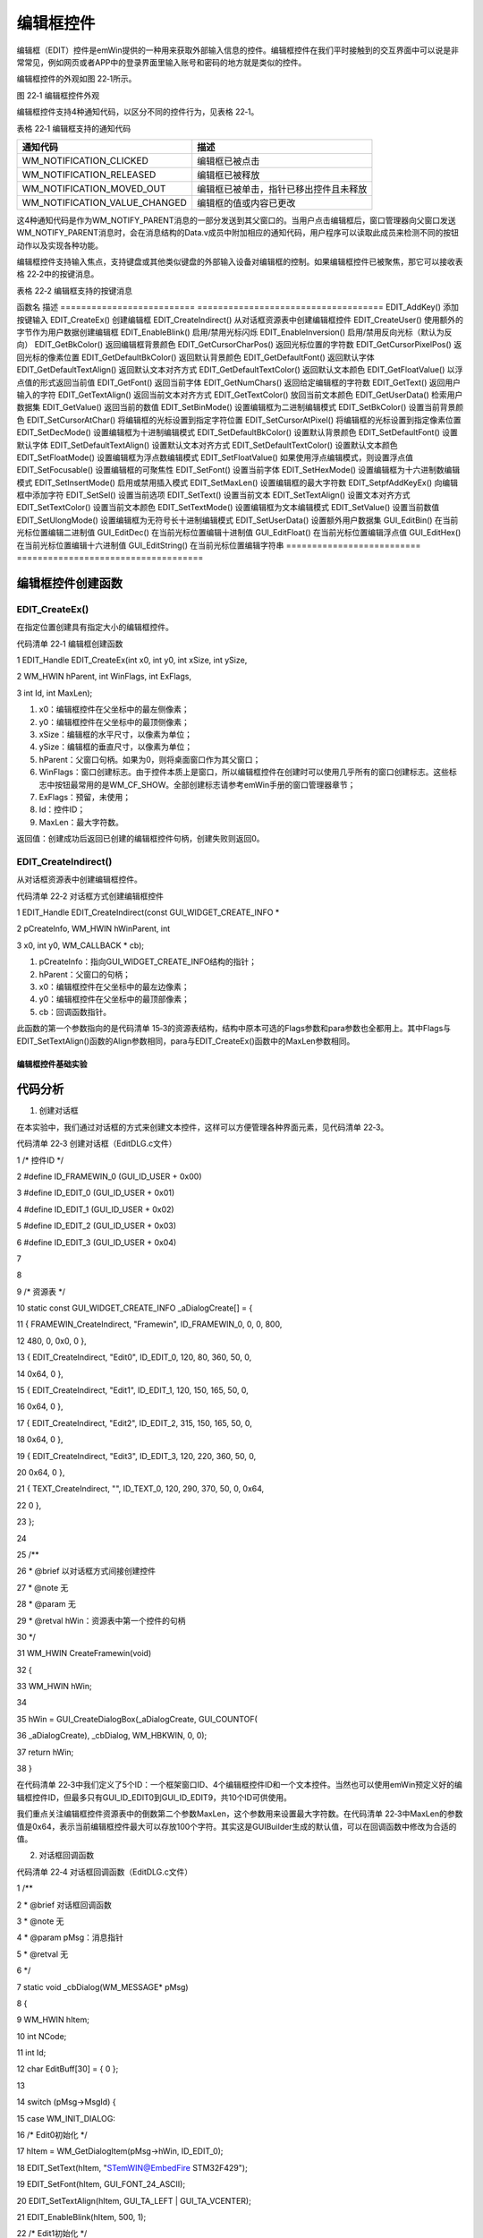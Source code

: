 .. vim: syntax=rst

编辑框控件
===========

编辑框（EDIT）控件是emWin提供的一种用来获取外部输入信息的控件。编辑框控件在我们平时接触到的交互界面中可以说是非常常见，例如网页或者APP中的登录界面里输入账号和密码的地方就是类似的控件。

编辑框控件的外观如图 22‑1所示。

|EDIT002|

图 22‑1 编辑框控件外观

编辑框控件支持4种通知代码，以区分不同的控件行为，见表格 22‑1。

表格 22‑1 编辑框支持的通知代码

============================= ======================================
通知代码                      描述
============================= ======================================
WM_NOTIFICATION_CLICKED       编辑框已被点击
WM_NOTIFICATION_RELEASED      编辑框已被释放
WM_NOTIFICATION_MOVED_OUT     编辑框已被单击，指针已移出控件且未释放
WM_NOTIFICATION_VALUE_CHANGED 编辑框的值或内容已更改
============================= ======================================

这4种通知代码是作为WM_NOTIFY_PARENT消息的一部分发送到其父窗口的。当用户点击编辑框后，窗口管理器向父窗口发送WM_NOTIFY_PARENT消息时，会在消息结构的Data.v成员中附加相应的通知代码，用户程序可以读取此成员来检测不同的按钮动作以及实现各种功能。

编辑框控件支持输入焦点，支持键盘或其他类似键盘的外部输入设备对编辑框的控制。如果编辑框控件已被聚焦，那它可以接收表格 22‑2中的按键消息。

表格 22‑2 编辑框支持的按键消息

================= =====================================================
按键消息          描述
================= =====================================================
GUI_KEY_UP        递增当前字符，如果当前字符为’A’，则变为’B’
GUI_KEY_DOWN      递减当前字符，与上一条消息相反
GUI_KEY_RIGHT     将光标向右移动一个字符
GUI_KEY_LEFT      将光标向左移动一个字符
GUI_KEY_BACKSPACE 如果编辑框工作在文本模式，则删除光标之前的字符
GUI_KEY_DELETE    如果编辑框工作在文本模式，则删除光标之后的字符
GUI_KEY_INSERT    如果编辑框工作在文本模式，则在GUI_EDIT_MODE_OVERWRITE

                  和GUI_EDIT_MODE_INSERT之间切换编辑模式 ================= =====================================================

创建编辑框控件
~~~~~~~

编辑框控件API
^^^^^^^^

表格 22‑3 编辑框控件API

========================== ====================================
函数名                     描述
========================== ====================================
EDIT_AddKey()              添加按键输入
EDIT_CreateEx()            创建编辑框
EDIT_CreateIndirect()      从对话框资源表中创建编辑框控件
EDIT_CreateUser()          使用额外的字节作为用户数据创建编辑框
EDIT_EnableBlink()         启用/禁用光标闪烁
EDIT_EnableInversion()     启用/禁用反向光标（默认为反向）
EDIT_GetBkColor()          返回编辑框背景颜色
EDIT_GetCursorCharPos()    返回光标位置的字符数
EDIT_GetCursorPixelPos()   返回光标的像素位置
EDIT_GetDefaultBkColor()   返回默认背景颜色
EDIT_GetDefaultFont()      返回默认字体
EDIT_GetDefaultTextAlign() 返回默认文本对齐方式
EDIT_GetDefaultTextColor() 返回默认文本颜色
EDIT_GetFloatValue()       以浮点值的形式返回当前值
EDIT_GetFont()             返回当前字体
EDIT_GetNumChars()         返回给定编辑框的字符数
EDIT_GetText()             返回用户输入的字符
EDIT_GetTextAlign()        返回当前文本对齐方式
EDIT_GetTextColor()        放回当前文本颜色
EDIT_GetUserData()         检索用户数据集
EDIT_GetValue()            返回当前的数值
EDIT_SetBinMode()          设置编辑框为二进制编辑模式
EDIT_SetBkColor()          设置当前背景颜色
EDIT_SetCursorAtChar()     将编辑框的光标设置到指定字符位置
EDIT_SetCursorAtPixel()    将编辑框的光标设置到指定像素位置
EDIT_SetDecMode()          设置编辑框为十进制编辑模式
EDIT_SetDefaultBkColor()   设置默认背景颜色
EDIT_SetDefaultFont()      设置默认字体
EDIT_SetDefaultTextAlign() 设置默认文本对齐方式
EDIT_SetDefaultTextColor() 设置默认文本颜色
EDIT_SetFloatMode()        设置编辑框为浮点数编辑模式
EDIT_SetFloatValue()       如果使用浮点编辑模式，则设置浮点值
EDIT_SetFocusable()        设置编辑框的可聚焦性
EDIT_SetFont()             设置当前字体
EDIT_SetHexMode()          设置编辑框为十六进制数编辑模式
EDIT_SetInsertMode()       启用或禁用插入模式
EDIT_SetMaxLen()           设置编辑框的最大字符数
EDIT_SetpfAddKeyEx()       向编辑框中添加字符
EDIT_SetSel()              设置当前选项
EDIT_SetText()             设置当前文本
EDIT_SetTextAlign()        设置文本对齐方式
EDIT_SetTextColor()        设置当前文本颜色
EDIT_SetTextMode()         设置编辑框为文本编辑模式
EDIT_SetValue()            设置当前数值
EDIT_SetUlongMode()        设置编辑框为无符号长十进制编辑模式
EDIT_SetUserData()         设置额外用户数据集
GUI_EditBin()              在当前光标位置编辑二进制值
GUI_EditDec()              在当前光标位置编辑十进制值
GUI_EditFloat()            在当前光标位置编辑浮点值
GUI_EditHex()              在当前光标位置编辑十六进制值
GUI_EditString()           在当前光标位置编辑字符串
========================== ====================================

编辑框控件创建函数
^^^^^^^^^

EDIT_CreateEx()
'''''''''''''''

在指定位置创建具有指定大小的编辑框控件。

代码清单 22‑1 编辑框创建函数

1 EDIT_Handle EDIT_CreateEx(int x0, int y0, int xSize, int ySize,

2 WM_HWIN hParent, int WinFlags, int ExFlags,

3 int Id, int MaxLen);

1) x0：编辑框控件在父坐标中的最左侧像素；

2) y0：编辑框控件在父坐标中的最顶侧像素；

3) xSize：编辑框的水平尺寸，以像素为单位；

4) ySize：编辑框的垂直尺寸，以像素为单位；

5) hParent：父窗口句柄。如果为0，则将桌面窗口作为其父窗口；

6) WinFlags：窗口创建标志。由于控件本质上是窗口，所以编辑框控件在创建时可以使用几乎所有的窗口创建标志。这些标志中按钮最常用的是WM_CF_SHOW。全部创建标志请参考emWin手册的窗口管理器章节；

7) ExFlags：预留，未使用；

8) Id：控件ID；

9) MaxLen：最大字符数。

返回值：创建成功后返回已创建的编辑框控件句柄，创建失败则返回0。

EDIT_CreateIndirect()
'''''''''''''''''''''

从对话框资源表中创建编辑框控件。

代码清单 22‑2 对话框方式创建编辑框控件

1 EDIT_Handle EDIT_CreateIndirect(const GUI_WIDGET_CREATE_INFO \*

2 pCreateInfo, WM_HWIN hWinParent, int

3 x0, int y0, WM_CALLBACK \* cb);

1) pCreateInfo：指向GUI_WIDGET_CREATE_INFO结构的指针；

2) hParent：父窗口的句柄；

3) x0：编辑框控件在父坐标中的最左边像素；

4) y0：编辑框控件在父坐标中的最顶部像素；

5) cb：回调函数指针。

此函数的第一个参数指向的是代码清单 15‑3的资源表结构，结构中原本可选的Flags参数和para参数也全都用上。其中Flags与EDIT_SetTextAlign()函数的Align参数相同，para与EDIT_CreateEx()函数中的MaxLen参数相同。

编辑框控件基础实验
~~~~~~~~~

代码分析
^^^^

(1) 创建对话框

在本实验中，我们通过对话框的方式来创建文本控件，这样可以方便管理各种界面元素，见代码清单 22‑3。

代码清单 22‑3 创建对话框（EditDLG.c文件）

1 /\* 控件ID \*/

2 #define ID_FRAMEWIN_0 (GUI_ID_USER + 0x00)

3 #define ID_EDIT_0 (GUI_ID_USER + 0x01)

4 #define ID_EDIT_1 (GUI_ID_USER + 0x02)

5 #define ID_EDIT_2 (GUI_ID_USER + 0x03)

6 #define ID_EDIT_3 (GUI_ID_USER + 0x04)

7

8

9 /\* 资源表 \*/

10 static const GUI_WIDGET_CREATE_INFO \_aDialogCreate[] = {

11 { FRAMEWIN_CreateIndirect, "Framewin", ID_FRAMEWIN_0, 0, 0, 800,

12 480, 0, 0x0, 0 },

13 { EDIT_CreateIndirect, "Edit0", ID_EDIT_0, 120, 80, 360, 50, 0,

14 0x64, 0 },

15 { EDIT_CreateIndirect, "Edit1", ID_EDIT_1, 120, 150, 165, 50, 0,

16 0x64, 0 },

17 { EDIT_CreateIndirect, "Edit2", ID_EDIT_2, 315, 150, 165, 50, 0,

18 0x64, 0 },

19 { EDIT_CreateIndirect, "Edit3", ID_EDIT_3, 120, 220, 360, 50, 0,

20 0x64, 0 },

21 { TEXT_CreateIndirect, "", ID_TEXT_0, 120, 290, 370, 50, 0, 0x64,

22 0 },

23 };

24

25 /*\*

26 \* @brief 以对话框方式间接创建控件

27 \* @note 无

28 \* @param 无

29 \* @retval hWin：资源表中第一个控件的句柄

30 \*/

31 WM_HWIN CreateFramewin(void)

32 {

33 WM_HWIN hWin;

34

35 hWin = GUI_CreateDialogBox(_aDialogCreate, GUI_COUNTOF(

36 \_aDialogCreate), \_cbDialog, WM_HBKWIN, 0, 0);

37 return hWin;

38 }

在代码清单 22‑3中我们定义了5个ID：一个框架窗口ID、4个编辑框控件ID和一个文本控件。当然也可以使用emWin预定义好的编辑框控件ID，但最多只有GUI_ID_EDIT0到GUI_ID_EDIT9，共10个ID可供使用。

我们重点关注编辑框控件资源表中的倒数第二个参数MaxLen，这个参数用来设置最大字符数。在代码清单 22‑3中MaxLen的参数值是0x64，表示当前编辑框控件最大可以存放100个字符。其实这是GUIBuilder生成的默认值，可以在回调函数中修改为合适的值。

(2) 对话框回调函数

代码清单 22‑4 对话框回调函数（EditDLG.c文件）

1 /*\*

2 \* @brief 对话框回调函数

3 \* @note 无

4 \* @param pMsg：消息指针

5 \* @retval 无

6 \*/

7 static void \_cbDialog(WM_MESSAGE\* pMsg)

8 {

9 WM_HWIN hItem;

10 int NCode;

11 int Id;

12 char EditBuff[30] = { 0 };

13

14 switch (pMsg->MsgId) {

15 case WM_INIT_DIALOG:

16 /\* Edit0初始化 \*/

17 hItem = WM_GetDialogItem(pMsg->hWin, ID_EDIT_0);

18 EDIT_SetText(hItem, "STemWIN@EmbedFire STM32F429");

19 EDIT_SetFont(hItem, GUI_FONT_24_ASCII);

20 EDIT_SetTextAlign(hItem, GUI_TA_LEFT \| GUI_TA_VCENTER);

21 EDIT_EnableBlink(hItem, 500, 1);

22 /\* Edit1初始化 \*/

23 hItem = WM_GetDialogItem(pMsg->hWin, ID_EDIT_1);

24 EDIT_SetFloatMode(hItem, 3.1415926, 0.0, 10.0, 7,

25 GUI_EDIT_NORMAL);

26 EDIT_SetFont(hItem, GUI_FONT_24_ASCII);

27 EDIT_SetTextAlign(hItem, GUI_TA_LEFT \| GUI_TA_VCENTER);

28 EDIT_EnableBlink(hItem, 500, 1);

29 /\* Edit2初始化 \*/

30 hItem = WM_GetDialogItem(pMsg->hWin, ID_EDIT_2);

31 EDIT_SetMaxLen(hItem, 8);

32 EDIT_SetHexMode(hItem, 232425, 0, 4294967295);

33 EDIT_SetFont(hItem, GUI_FONT_24_ASCII);

34 EDIT_SetTextAlign(hItem, GUI_TA_LEFT \| GUI_TA_VCENTER);

35 EDIT_EnableBlink(hItem, 500, 1);

36 /\* Edit3初始化 \*/

37 hItem = WM_GetDialogItem(pMsg->hWin, ID_EDIT_3);

38 EDIT_SetMaxLen(hItem, 28);

39 EDIT_SetBinMode(hItem, 123456789, 0, 268435455);

40 EDIT_SetFont(hItem, GUI_FONT_24_ASCII);

41 EDIT_SetTextAlign(hItem, GUI_TA_LEFT \| GUI_TA_VCENTER);

42 EDIT_EnableBlink(hItem, 500, 1);

43 /\* 初始化Text0 \*/

44 hItem = WM_GetDialogItem(pMsg->hWin, ID_TEXT_0);

45 TEXT_SetFont(hItem, GUI_FONT_COMIC24B_ASCII);

46 TEXT_SetTextAlign(hItem, GUI_TA_LEFT \| GUI_TA_VCENTER);

47 break;

48 case WM_NOTIFY_PARENT:

49 Id = WM_GetId(pMsg->hWinSrc);

50 NCode = pMsg->Data.v;

51 switch (Id) {

52 case ID_EDIT_0: // Notifications sent by 'Edit0'

53 switch (NCode) {

54 case WM_NOTIFICATION_CLICKED:

55 hItem = WM_GetDialogItem(pMsg->hWin, ID_EDIT_0);

56 EDIT_GetText(hItem, EditBuff, 40);

57 hItem = WM_GetDialogItem(pMsg->hWin, ID_TEXT_0);

58 TEXT_SetText(hItem, EditBuff);

59 break;

60 case WM_NOTIFICATION_RELEASED:

61 break;

62 case WM_NOTIFICATION_VALUE_CHANGED:

63 break;

64 }

65 break;

66 case ID_EDIT_1: // Notifications sent by 'Edit1'

67 switch (NCode) {

68 case WM_NOTIFICATION_CLICKED:

69 hItem = WM_GetDialogItem(pMsg->hWin, ID_EDIT_1);

70 EDIT_GetText(hItem, EditBuff, 40);

71 hItem = WM_GetDialogItem(pMsg->hWin, ID_TEXT_0);

72 TEXT_SetText(hItem, EditBuff);

73 break;

74 case WM_NOTIFICATION_RELEASED:

75 break;

76 case WM_NOTIFICATION_VALUE_CHANGED:

77 break;

78 }

79 break;

80 case ID_EDIT_2: // Notifications sent by 'Edit2'

81 switch (NCode) {

82 case WM_NOTIFICATION_CLICKED:

83 hItem = WM_GetDialogItem(pMsg->hWin, ID_EDIT_2);

84 EDIT_GetText(hItem, EditBuff, 40);

85 hItem = WM_GetDialogItem(pMsg->hWin, ID_TEXT_0);

86 TEXT_SetText(hItem, EditBuff);

87 break;

88 case WM_NOTIFICATION_RELEASED:

89 break;

90 case WM_NOTIFICATION_VALUE_CHANGED:

91 break;

92 }

93 break;

94 case ID_EDIT_3: // Notifications sent by 'Edit3'

95 switch (NCode) {

96 case WM_NOTIFICATION_CLICKED:

97 hItem = WM_GetDialogItem(pMsg->hWin, ID_EDIT_3);

98 EDIT_GetText(hItem, EditBuff, 40);

99 hItem = WM_GetDialogItem(pMsg->hWin, ID_TEXT_0);

100 TEXT_SetText(hItem, EditBuff);

101 break;

102 case WM_NOTIFICATION_RELEASED:

103 break;

104 case WM_NOTIFICATION_VALUE_CHANGED:

105 break;

106 }

107 break;

108 }

109 default:

110 WM_DefaultProc(pMsg);

111 break;

112 }

113 }

1. WM_INIT_DIALOG消息

在代码清单 22‑4中我们不再设置框架窗口，直接配置编辑框控件。编辑框控件默认是文本编辑模式，所以我们用ID_EDIT_0来显示字符串文本。EDIT_SetText函数设置需要显示的字符串文本，EDIT_SetFont函数设置字体大小为24，EDIT_SetTextAlign函数设置文本对齐方式为左
侧对齐和垂直居中对齐，EDIT_EnableBlink函数使能光标并且设置闪烁间隔时间为500ms。

设置ID_EDIT_1为浮点数编辑模式，初值为3.1415926，可编辑和显示的最小值为0.0，最大值为10.0，最多可显示小数点后7位，显示模式为正常，即只有当数值为负值时才显示负号，否则显示前导零。设置数值文本的字体为24，对齐方式为左对齐和垂直居中对齐，使能光标并设置闪烁间隔时间为500ms。

设置ID_EDIT_2为十六进制数编辑模式，初值为十进制数232425或十六进制数0x38BE9，最小值为0，最大值为十进制数4294967295或十六进制数0xFFFFFFFF，最大可显示8位十六进制数，然后同样的，设置数值文本的字体为24，对齐方式为左对齐和垂直居中对齐，使能光标并设置闪烁间隔时
间为500ms。

设置ID_EDIT_3为二进制数编辑模式，初值为十进制数123456789，最小值为0，最大值为十进制数268435455，最大可显示28位二进制数，最后设置数值文本的字体为24，对齐方式为左对齐和垂直居中对齐，使能光标并设置闪烁间隔时间为500ms。

从代码清单 22‑4可以看到，编辑框控件的十六进制和二进制编辑模式的相关API是支持输入十进制数的，但是用户从界面上输入的只能是特定进制的数值。

2. WM_NOTIFY_PARENT消息

这个消息是对话框回调函数的重点，所有对话框子控件的具体行为逻辑都在此消息中设置和处理。在此消息中以控件ID来区分各个不同的控件。

在代码清单 22‑4中，当对话框收到WM_NOTIFICATION_CLICKED通知代码之后，使用EDIT_GetText函数读取被点击的编辑框中存放的文本，然后通过TEXT_SetText函数显示出来。

3. 其他消息

所有我们不关心或者没有用到的系统消息都可以调用默认消息处理函数WM_DefaultProc进行处理。

实验现象
^^^^

编辑框控件基础实验的实验现象如图 22‑2和图 22‑3，可以看到有三排编辑框，第一排是字符文本模式，第二排左侧是浮点数文本模式，第二排右侧是十六进制文本模式，第三排是二进制文本模式，当点击其中一个编辑框时，下方的文本控件会显示出相应的内容。

|EDIT003|

图 22‑2 编辑框控件基础实验初始现象

|EDIT004|

图 22‑3 编辑框被点击后的现象

.. |EDIT002| image:: media\EDIT002.png
   :width: 1.04154in
   :height: 0.20831in
.. |EDIT003| image:: media\EDIT003.png
   :width: 5.76806in
   :height: 3.46228in
.. |EDIT004| image:: media\EDIT004.png
   :width: 5.76806in
   :height: 3.46228in
